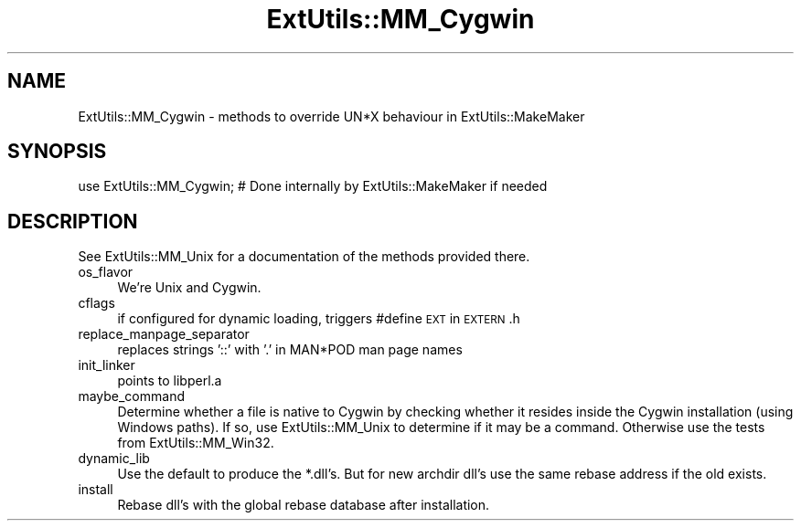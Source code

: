 .\" Automatically generated by Pod::Man 2.27 (Pod::Simple 3.28)
.\"
.\" Standard preamble:
.\" ========================================================================
.de Sp \" Vertical space (when we can't use .PP)
.if t .sp .5v
.if n .sp
..
.de Vb \" Begin verbatim text
.ft CW
.nf
.ne \\$1
..
.de Ve \" End verbatim text
.ft R
.fi
..
.\" Set up some character translations and predefined strings.  \*(-- will
.\" give an unbreakable dash, \*(PI will give pi, \*(L" will give a left
.\" double quote, and \*(R" will give a right double quote.  \*(C+ will
.\" give a nicer C++.  Capital omega is used to do unbreakable dashes and
.\" therefore won't be available.  \*(C` and \*(C' expand to `' in nroff,
.\" nothing in troff, for use with C<>.
.tr \(*W-
.ds C+ C\v'-.1v'\h'-1p'\s-2+\h'-1p'+\s0\v'.1v'\h'-1p'
.ie n \{\
.    ds -- \(*W-
.    ds PI pi
.    if (\n(.H=4u)&(1m=24u) .ds -- \(*W\h'-12u'\(*W\h'-12u'-\" diablo 10 pitch
.    if (\n(.H=4u)&(1m=20u) .ds -- \(*W\h'-12u'\(*W\h'-8u'-\"  diablo 12 pitch
.    ds L" ""
.    ds R" ""
.    ds C` ""
.    ds C' ""
'br\}
.el\{\
.    ds -- \|\(em\|
.    ds PI \(*p
.    ds L" ``
.    ds R" ''
.    ds C`
.    ds C'
'br\}
.\"
.\" Escape single quotes in literal strings from groff's Unicode transform.
.ie \n(.g .ds Aq \(aq
.el       .ds Aq '
.\"
.\" If the F register is turned on, we'll generate index entries on stderr for
.\" titles (.TH), headers (.SH), subsections (.SS), items (.Ip), and index
.\" entries marked with X<> in POD.  Of course, you'll have to process the
.\" output yourself in some meaningful fashion.
.\"
.\" Avoid warning from groff about undefined register 'F'.
.de IX
..
.nr rF 0
.if \n(.g .if rF .nr rF 1
.if (\n(rF:(\n(.g==0)) \{
.    if \nF \{
.        de IX
.        tm Index:\\$1\t\\n%\t"\\$2"
..
.        if !\nF==2 \{
.            nr % 0
.            nr F 2
.        \}
.    \}
.\}
.rr rF
.\" ========================================================================
.\"
.IX Title "ExtUtils::MM_Cygwin 3"
.TH ExtUtils::MM_Cygwin 3 "2023-03-26" "perl v5.16.3" "User Contributed Perl Documentation"
.\" For nroff, turn off justification.  Always turn off hyphenation; it makes
.\" way too many mistakes in technical documents.
.if n .ad l
.nh
.SH "NAME"
ExtUtils::MM_Cygwin \- methods to override UN*X behaviour in ExtUtils::MakeMaker
.SH "SYNOPSIS"
.IX Header "SYNOPSIS"
.Vb 1
\& use ExtUtils::MM_Cygwin; # Done internally by ExtUtils::MakeMaker if needed
.Ve
.SH "DESCRIPTION"
.IX Header "DESCRIPTION"
See ExtUtils::MM_Unix for a documentation of the methods provided there.
.IP "os_flavor" 4
.IX Item "os_flavor"
We're Unix and Cygwin.
.IP "cflags" 4
.IX Item "cflags"
if configured for dynamic loading, triggers #define \s-1EXT\s0 in \s-1EXTERN\s0.h
.IP "replace_manpage_separator" 4
.IX Item "replace_manpage_separator"
replaces strings '::' with '.' in MAN*POD man page names
.IP "init_linker" 4
.IX Item "init_linker"
points to libperl.a
.IP "maybe_command" 4
.IX Item "maybe_command"
Determine whether a file is native to Cygwin by checking whether it
resides inside the Cygwin installation (using Windows paths). If so,
use ExtUtils::MM_Unix to determine if it may be a command.
Otherwise use the tests from ExtUtils::MM_Win32.
.IP "dynamic_lib" 4
.IX Item "dynamic_lib"
Use the default to produce the *.dll's.
But for new archdir dll's use the same rebase address if the old exists.
.IP "install" 4
.IX Item "install"
Rebase dll's with the global rebase database after installation.
